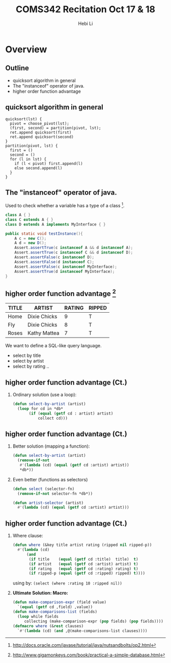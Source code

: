 #+TITLE: COMS342 Recitation Oct 17 & 18
#+STARTUP: beamer
#+AUTHOR: Hebi Li
#+LATEX_CLASS: beamer
#+LATEX_CLASS_OPTIONS: [presentation]
#+BEAMER-FRAME-LEVEL: 2
#+BEAMER_THEME: Madrid
#+OPTIONS: H:2 toc:nil num:t author:t
#+LATEX_HEADER: \lstset{numbers=none,frame=shadowbox, basicstyle=\scriptsize, breaklines=true, basewidth={0.45em,0.3em}, stringstyle=\ttfamily}

* Overview

** Outline
- quicksort algorithm in general
- The "instanceof" operator of java.
- higher order function advantage

** quicksort algorithm in general
#+BEGIN_EXAMPLE
quicksort(lst) {
  pivot = choose_pivot(lst);
  (first, second) = partition(pivot, lst);
  ret.append quicksort(first)
  ret.append quicksort(second)
}
partition(pivot, lst) {
  first = ()
  second = ()
  for (l in lst) {
    if (l < pivot) first.append(l)
    else second.append(l)
  }
}
#+END_EXAMPLE


** The "instanceof" operator of java.
Used to check whether a variable has a type of a class [fn:ins].

#+BEGIN_SRC java
  class A { }  
  class C extends A { } 
  class D extends A implements MyInterface { } 

  public static void testInstance(){
      A c = new C();
      A d = new D();
      Assert.assertTrue(c instanceof A && d instanceof A);
      Assert.assertTrue(c instanceof C && d instanceof D);
      Assert.assertFalse(c instanceof D);
      Assert.assertFalse(d instanceof C);
      Assert.assertFalse(c instanceof MyInterface);
      Assert.assertTrue(d instanceof MyInterface);
  }
#+END_SRC

[fn:ins] http://docs.oracle.com/javase/tutorial/java/nutsandbolts/op2.html

** higher order function advantage [fn:1]

| TITLE | ARTIST       | RATING | RIPPED |
|-------+--------------+--------+--------|
| Home  | Dixie Chicks |      9 | T      |
| Fly   | Dixie Chicks |      8 | T      |
| Roses | Kathy Mattea |      7 | T      | 

We want to define a SQL-like query language.
- select by title
- select by artist
- select by rating ..

[fn:1] http://www.gigamonkeys.com/book/practical-a-simple-database.html

** higher order function advantage (Ct.)

**** Ordinary solution (use a loop):
#+BEGIN_SRC lisp
  (defun select-by-artist (artist)
    (loop for cd in *db*
         (if (equal (getf cd : artist) artist)
             collect cd)))
#+END_SRC


** higher order function advantage (Ct.)

**** Better solution (mapping a function):
#+BEGIN_SRC lisp
  (defun select-by-artist (artist)
    (remove-if-not
     #'(lambda (cd) (equal (getf cd :artist) artist))
     ,*db*))
#+END_SRC

\pause

**** Even better (functions as selectors)
#+BEGIN_SRC lisp
  (defun select (selector-fn)
    (remove-if-not selector-fn *db*))

  (defun artist-selector (artist)
    #'(lambda (cd) (equal (getf cd :artist) artist)))
#+END_SRC

** higher order function advantage (Ct.)
*** Where clause:
#+BEGIN_SRC lisp
  (defun where (&key title artist rating (ripped nil ripped-p))
    #'(lambda (cd)
        (and
         (if title    (equal (getf cd :title)  title)  t)
         (if artist   (equal (getf cd :artist) artist) t)
         (if rating   (equal (getf cd :rating) rating) t)
         (if ripped-p (equal (getf cd :ripped) ripped) t))))
#+END_SRC

using by: =(select (where :rating 10 :ripped nil))=

\pause

*** *Ultimate Solution: Macro:*
#+BEGIN_SRC lisp
(defun make-comparison-expr (field value)
  `(equal (getf cd ,field) ,value))
(defun make-comparisons-list (fields)
  (loop while fields
     collecting (make-comparison-expr (pop fields) (pop fields))))
(defmacro where (&rest clauses)
  `#'(lambda (cd) (and ,@(make-comparisons-list clauses))))
#+END_SRC
